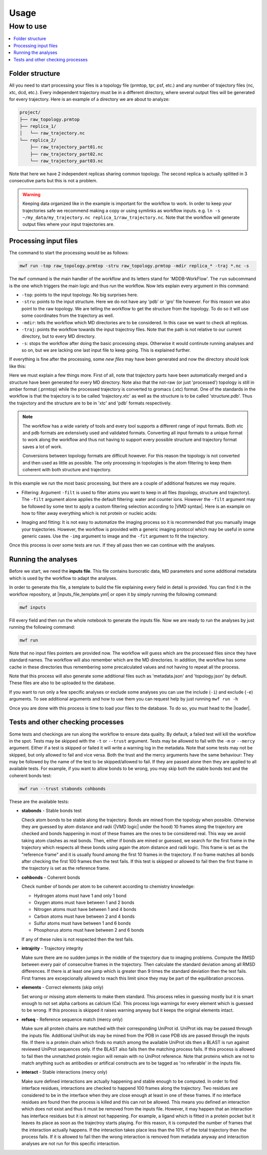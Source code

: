 Usage
=====

How to use
----------

.. contents::
   :local:


Folder structure
~~~~~~~~~~~~~~~~~~~~~~~~~~~~~~~~~~

All you need to start processing your files is a topology file (prmtop, tpr, psf, etc.) and any number of trajectory files (nc, xtc, dcd, etc.). Every independent trajectory must be in a different directory, where several output files will be generated for every trajectory. Here is an example of a directory we are about to analyze:

.. code-block:: text

    project/
    ├── raw_topology.prmtop
    ├── replica_1/
    │   └── raw_trajectory.nc
    └── replica_2/
        ├── raw_trajectory_part01.nc
        ├── raw_trajectory_part02.nc
        └── raw_trajectory_part03.nc

Note that here we have 2 independent replicas sharing common topology. The second replica is actually splitted in 3 consecutive parts but this is not a problem.

.. warning::
   Keeping data organized like in the example is important for the workflow to work. In order to keep your trajectories safe we recommend making a copy or using symlinks as workflow inputs. e.g. ``ln -s ~/my_data/my_trajectory.nc replica_1/raw_trajectory.nc``.
   Note that the workflow will generate output files where your input trajectories are.

Processing input files
~~~~~~~~~~~~~~~~~~~~~~

The command to start the processing would be as follows:

.. code-block:: bash

   mwf run -top raw_topology.prmtop -stru raw_topology.prmtop -mdir replica_* -traj *.nc -s

The ``mwf`` command is the main handler of the workflow and its letters stand for 'MDDB-WorkFlow'. The ``run`` subcommand is the one which triggers the main logic and thus run the workflow. Now lets explain every argument in this command:

* ``-top``: points to the input topology. No big surprises here.
* ``-stru``: points to the input structure. Here we do not have any 'pdb' or 'gro' file however. For this reason we also point to the raw topology. We are telling the workflow to get the structure from the topology. To do so it will use some coordinates from the trajectory as well.
* ``-mdir``: tells the workflow which MD directories are to be considered. In this case we want to check all replicas.
* ``-traj``: points the workflow towards the input trajectroy files. Note that the path is not relative to our current directory, but to every MD directory.
* ``-s``: stops the workflow after doing the basic processing steps. Otherwise it would continute running analyses and so on, but we are lacking one last input file to keep going. This is explained further.

If everything is fine after the processing, some *new files* may have been generated and now the directory should look like this:

.. code-block:: text
    :emphasize-lines: 5,6,11,12

    project/
    ├── raw_topology.prmtop
    ├── replica_1/
    │   ├── raw_trajectory.nc
    │   ├── structure.pdb
    │   └── trajectory.xtc
    └── replica_2/
        ├── raw_trajectory_part01.nc
        ├── raw_trajectory_part02.nc
        ├── raw_trajectory_part03.nc
        ├── structure.pdb
        └── trajectory.xtc

Here we must explain a few things more.
First of all, note that trajectory parts have been automatically merged and a structure have been generated for every MD directory.
Note also that the not-raw (or just 'processed') topology is still in amber format (.prmtop) while the processed trajectory is converted to gromacs (.xtc) format. One of the standards in the workflow is that the trajectory is to be called 'trajectory.xtc' as well as the structure is to be called 'structure.pdb'. Thus the trajectory and the structure are to be in 'xtc' and 'pdb' formats respectively.

.. note::

   The workflow has a wide variety of tools and every tool supports a different range of input formats. Both xtc and pdb formats are extensively used and validated formats. Converting all input formats to a unique format to work along the workflow and thus not having to support every possible structure and trajectory format saves a lot of work.

   Conversions between topology formats are difficult however. For this reason the topology is not converted and then used as little as possible. The only processing in topologies is the atom filtering to keep them coherent with both structure and trajectory.

In this example we run the most basic processing, but there are a couple of additional features we may require.

* Filtering: Argument ``-filt`` is used to filter atoms you want to keep in all files (topology, structure and trajectory). The ``-filt`` argument alone applies the default filtering: water and counter ions. However the ``-filt`` argument may be followed by some text to apply a custom filtering selection according to |VMD syntax|. Here is an example on how to filter away everything which is not protein or nucleic acids:

.. |VMD syntax| raw:: html

    <a href="https://www.ks.uiuc.edu/Research/vmd/vmd-1.3/ug/node132.html" target="_blank">VMD syntax</a>

  .. code-block:: bash

     mwf run (...) -filt 'protein or nucleic'

* Imaging and fitting: It is not easy to automatize the imaging process so it is recommended that you manually image your trajectories. However, the workflow is provided with a generic imaging protocol which may be useful in some generic cases. Use the ``-img`` argument to image and the ``-fit`` argument to fit the trajectory.

Once this process is over some tests are run.
If they all pass then we can continue with the analyses.

Running the analyses
~~~~~~~~~~~~~~~~~~~~

Before we start, we need the **inputs file**.
This file contains burocratic data, MD parameters and some additional metadata which is used by the workflow to adapt the analyses.

In order to generate this file, a template to build the file explaining every field in detail is provided. You can find it in the workflow repository, at |inputs_file_template.yml| or open it by simply running the following command:

.. |inputs_file_template.yml| raw:: html

    <a href="https://github.com/mmb-irb/MDDB-workflow/blob/release/model_workflow/resources/inputs_file_template.yml" target="_blank">inputs_file_template.yml</a>

.. code-block:: bash

   mwf inputs

Fill every field and then run the whole notebook to generate the inputs file.
Now we are ready to run the analyses by just running the following command:

.. code-block:: bash

   mwf run

Note that no input files pointers are provided now.
The workflow will guess which are the processed files since they have standard names.
The workflow will also remember which are the MD directories.
In addition, the workflow has some cache in these directories thus remembering some precalculated values and not having to repeat all the process.

Note that this process will also generate some additional files such as 'metadata.json' and 'topology.json' by default. These files are also to be uploaded to the database.

If you want to run only a few specific analyses or exclude some analyses you can use the include (``-i``) and exclude (``-e``) arguments.
To see additional arguments and how to use them you can request help by just running ``mwf run -h``

Once you are done with this process is time to load your files to the database.
To do so, you must head to the |loader|.

.. |loader| raw:: html

    <a href="https://github.com/mmb-irb/MDDB-loader" target="_blank">MDDB-loader</a>


Tests and other checking processes
~~~~~~~~~~~~~~~~~~~~~~~~~~~~~~~~~~

Some tests and checkings are run along the workflow to ensure data quality.
By default, a falied test will kill the workflow in the spot.
Tests may be skipped with the ``-t`` or ``--trust`` argument.
Tests may be allowed to fail with the ``-m`` or ``--mercy`` argument.
Either if a test is skipped or failed it will write a warning log in the metadata.
Note that some tests may not be skipped, but only allowed to fail and vice versa.
Both the trust and the mercy arguments have the same behaviour:
They may be followed by the name of the test to be skipped/allowed to fail.
If they are passed alone then they are applied to all available tests.
For example, if you want to allow bonds to be wrong, you may skip both the stable bonds test and the coherent bonds test:

.. code-block:: bash

   mwf run --trust stabonds cohbonds

These are the available tests:

- **stabonds** - Stable bonds test

  Check atom bonds to be stable along the trajectory.
  Bonds are mined from the topology when possible.
  Otherwise they are guessed by atom distance and radii (|VMD logic| under the hood) 10 frames along the trajectory are checked and bonds happening in most of these frames are the ones to be considered real. This way we avoid taking atom clashes as real bonds.
  Then, either if bonds are mined or guessed, we search for the first frame in the trajectory which respects all these bonds using again the atom distance and radii logic. This frame is set as the "reference frame" and it is usually found among the first 10 frames in the trajectory. If no frame matches all bonds after checking the first 100 frames then the test fails.
  If this test is skipped or allowed to fail then the first frame in the trajectory is set as the reference frame.

.. |VMD logic| raw:: html

    <a href="https://www.ks.uiuc.edu/Research/vmd/current/ug/node27.html" target="_blank">VMD logic</a>

- **cohbonds** - Coherent bonds

  Check number of bonds per atom to be coherent according to chemistry knowledge:

  * Hydrogen atoms must have 1 and only 1 bond
  * Oxygen atoms must have between 1 and 2 bonds
  * Nitrogen atoms must have between 1 and 4 bonds
  * Carbon atoms must have between 2 and 4 bonds
  * Sulfur atoms must have between 1 and 6 bonds
  * Phosphorus atoms must have between 2 and 6 bonds

  If any of these rules is not respected then the test fails.

- **intrajrity** - Trajectory integrity

  Make sure there are no sudden jumps in the middle of the trajectory due to imaging problems.
  Compute the RMSD between every pair of consecuitve frames in the trajectory.
  Then calculate the standard deviation among all RMSD differences.
  If there is at least one jump which is greater than 9 times the standard deviation then the test fails.
  First frames are excepcionally allowed to reach this limit since they may be part of the equilibration proccess.

- **elements** - Correct elements (skip only)

  Set wrong or missing atom elements to make them standard.
  This process relies in guessing mostly but it is smart enough to not set alpha carbons as calcium (Ca).
  This process logs warnings for every element which is guessed to be wrong.
  If this process is skipped it raises warning anyway but it keeps the original elements intact.

- **refseq** - Reference sequence match (mercy only)

  Make sure all protein chains are matched with their corresponding UniProt id.
  UniProt ids may be passed through the inputs file.
  Additional UniProt ids may be mined from the PDB in case PDB ids are passed through the inputs file.
  If there is a protein chain which finds no match among the available UniProt ids then a BLAST is run against reviewed UniProt sequences only.
  If the BLAST also fails then the matching process fails.
  If this process is allowed to fail then the unmatched protein region will remain with no UniProt reference.
  Note that proteins which are not to match anything such as antibodies or artifical constructs are to be tagged as 'no referable' in the inputs file.

- **interact** - Stable interactions (mercy only)

  Make sure defined interactions are actually happening and stable enough to be computed.
  In order to find interface residues, interactions are checked to happend 100 frames along the trajectory.
  Two residues are considered to be in the interface when they are close enough at least in one of these frames.
  If no interface residues are found then the process is killed and this can not be allowed.
  This means you defined an interaction which does not exist and thus it must be removed from the inputs file.
  However, it may happen that an interaction has interface residues but it is almost not happening.
  For example, a ligand which is fitted in a protein pocket but it leaves its place as soon as the trajectroy starts playing.
  For this reason, it is computed the number of frames that the interaction actually happens.
  If the interaction takes place less than the 10% of the total trajectory then the process fails.
  If it is allowed to fail then the wrong interaction is removed from metadata anyway and interaction analyses are not run for this specific interaction.

